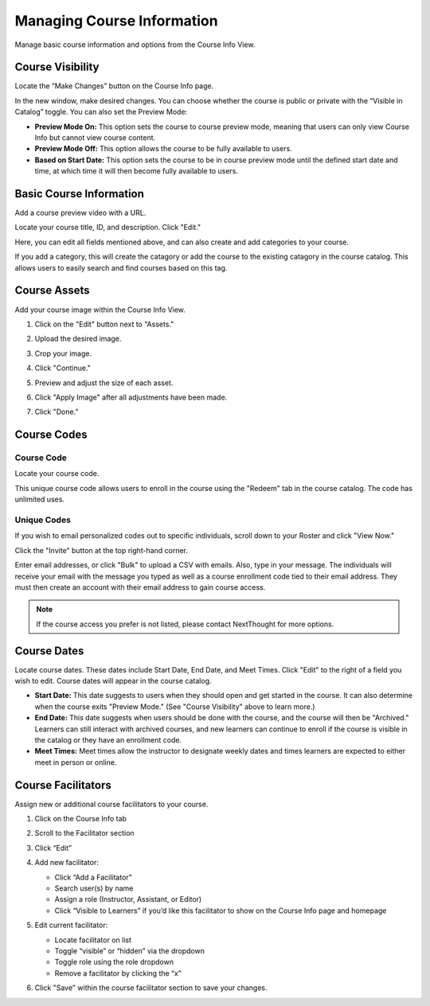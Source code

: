 ====================================
Managing Course Information
====================================

Manage basic course information and options from the Course Info View.

Course Visibility
==================

Locate the “Make Changes” button on the Course Info page.

.. image:: images/makechange.png

In the new window, make desired changes. You can choose whether the course is public or private with the “Visible in Catalog” toggle. You can also set the Preview Mode:

- **Preview Mode On:** This option sets the course to course preview mode, meaning that users can only view Course Info but cannot view course content.
- **Preview Mode Off:** This option allows the course to be fully available to users.
- **Based on Start Date:** This option sets the course to be in course preview mode until the defined start date and time, at which time it will then become fully available to users.

Basic Course Information
=========================

Add a course preview video with a URL.

.. image:: images/editcovervid.png

Locate your course title, ID, and description. Click "Edit."

.. image:: images/editbasic.png

Here, you can edit all fields mentioned above, and can also create and add categories to your course.

.. image:: images/basicinfo.png

If you add a category, this will create the catagory or add the course to the existing catagory in the course catalog. This allows users to easily search and find courses based on this tag.

.. image:: images/category.png

Course Assets
==================

Add your course image within the Course Info View.

1. Click on the "Edit" button next to "Assets."

   .. image:: images/assetsstep1.png
   
2. Upload the desired image.

   .. image:: images/assetsstep2.png
      :scale: 50 %
   
3. Crop your image.

   .. image:: images/assetsstep3.png
      :scale: 50 %
   
4. Click "Continue."

5. Preview and adjust the size of each asset.

   .. image:: images/assetsstep4.png
      :scale: 50 %
   
6. Click "Apply Image" after all adjustments have been made.

7. Click "Done."

Course Codes
==================

Course Code
^^^^^^^^^^^^^^

Locate your course code.

.. image:: images/coursecode.png

This unique course code allows users to enroll in the course using the "Redeem" tab in the course catalog. The code has unlimited uses.

Unique Codes
^^^^^^^^^^^^^^^^

If you wish to email personalized codes out to specific individuals, scroll down to your Roster and click "View Now."

.. image:: images/rosterview.png

Click the "Invite" button at the top right-hand corner.

.. image:: images/invite.png

Enter email addresses, or click "Bulk" to upload a CSV with emails. Also, type in your message. The individuals will receive your email with the message you typed as well as a course enrollment code tied to their email address. They must then create an account with their email address to gain course access.

.. image:: images/inviteview.png
   :scale: 50 %

.. note:: If the course access you prefer is not listed, please contact NextThought for more options.

Course Dates
==================

Locate course dates. These dates include Start Date, End Date, and Meet Times. Click "Edit" to the right of a field you wish to edit. Course dates will appear in the course catalog.

.. image:: images/startendmeet.png

- **Start Date:** This date suggests to users when they should open and get started in the course. It can also determine when the course exits "Preview Mode." (See "Course Visibility" above to learn more.)
- **End Date:** This date suggests when users should be done with the course, and the course will then be "Archived." Learners can still interact with archived courses, and new learners can continue to enroll if the course is visible in the catalog or they have an enrollment code.
- **Meet Times:** Meet times allow the instructor to designate weekly dates and times learners are expected to either meet in person or online.

Course Facilitators
====================

Assign new or additional course facilitators to your course.

.. image:: images/addfac.png

1. Click on the Course Info tab
2. Scroll to the Facilitator section
3. Click “Edit”
4. Add new facilitator:

   .. image:: images/addfacwin.png
   
   - Click “Add a Facilitator”
   - Search user(s) by name
   - Assign a role (Instructor, Assistant, or Editor)
   - Click “Visible to Learners” if you’d like this facilitator to show on the Course Info page and homepage 
   
5. Edit current facilitator:

   .. image:: images/instedit.png

   - Locate facilitator on list
   - Toggle “visible” or “hidden” via the dropdown 
   - Toggle role using the role dropdown
   - Remove a facilitator by clicking the “x”
   
6. Click "Save" within the course facilitator section to save your changes.